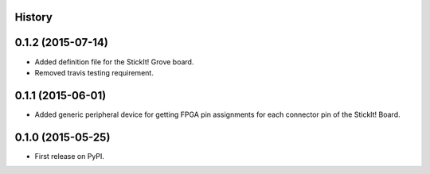 .. :changelog:

History
-------

0.1.2 (2015-07-14)
---------------------

* Added definition file for the StickIt! Grove board.
* Removed travis testing requirement.

0.1.1 (2015-06-01)
---------------------

* Added generic peripheral device for getting FPGA pin assignments
  for each connector pin of the StickIt! Board.

0.1.0 (2015-05-25)
---------------------

* First release on PyPI.
